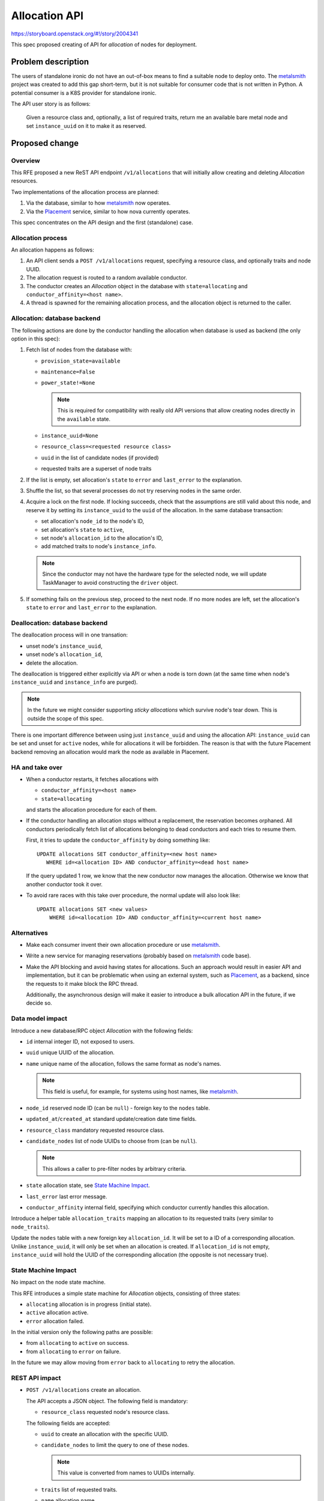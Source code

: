 ..
 This work is licensed under a Creative Commons Attribution 3.0 Unported
 License.

 http://creativecommons.org/licenses/by/3.0/legalcode

==============
Allocation API
==============

https://storyboard.openstack.org/#!/story/2004341

This spec proposed creating of API for *allocation* of nodes for deployment.

Problem description
===================

The users of standalone ironic do not have an out-of-box means to find a
suitable node to deploy onto. The metalsmith_ project was created to add this
gap short-term, but it is not suitable for consumer code that is not written in
Python. A potential consumer is a K8S provider for standalone ironic.

The API user story is as follows:

   Given a resource class and, optionally, a list of required traits, return me
   an available bare metal node and set ``instance_uuid`` on it to make it as
   reserved.

Proposed change
===============

Overview
--------

This RFE proposed a new ReST API endpoint ``/v1/allocations`` that will
initially allow creating and deleting *Allocation* resources.

Two implementations of the allocation process are planned:

#. Via the database, similar to how metalsmith_ now operates.
#. Via the Placement_ service, similar to how nova currently operates.

This spec concentrates on the API design and the first (standalone) case.

Allocation process
------------------

An allocation happens as follows:

#. An API client sends a ``POST /v1/allocations`` request, specifying a
   resource class, and optionally traits and node UUID.

#. The allocation request is routed to a random available conductor.

#. The conductor creates an *Allocation* object in the database with
   ``state=allocating`` and ``conductor_affinity=<host name>``.

#. A thread is spawned for the remaining allocation process, and the allocation
   object is returned to the caller.

Allocation: database backend
----------------------------

The following actions are done by the conductor handling the allocation when
database is used as backend (the only option in this spec):

#. Fetch list of nodes from the database with:

   * ``provision_state=available``
   * ``maintenance=False``
   * ``power_state!=None``

     .. note::
      This is required for compatibility with really old API versions that
      allow creating nodes directly in the ``available`` state.

   * ``instance_uuid=None``
   * ``resource_class=<requested resource class>``
   * ``uuid`` in the list of candidate nodes (if provided)
   * requested traits are a superset of node traits

#. If the list is empty, set allocation's ``state`` to ``error`` and
   ``last_error`` to the explanation.

#. Shuffle the list, so that several processes do not try reserving nodes in
   the same order.

#. Acquire a lock on the first node. If locking succeeds, check that the
   assumptions are still valid about this node, and reserve it by setting its
   ``instance_uuid`` to the ``uuid`` of the allocation. In the same database
   transaction:

   * set allocation's ``node_id`` to the node's ID,
   * set allocation's ``state`` to ``active``,
   * set node's ``allocation_id`` to the allocation's ID,
   * add matched traits to node's ``instance_info``.

   .. note::
      Since the conductor may not have the hardware type for the selected node,
      we will update TaskManager to avoid constructing the ``driver`` object.

#. If something fails on the previous step, proceed to the next node.
   If no more nodes are left, set the allocation's ``state`` to ``error`` and
   ``last_error`` to the explanation.

Deallocation: database backend
------------------------------

The deallocation process will in one transation:

* unset node's ``instance_uuid``,
* unset node's ``allocation_id``,
* delete the allocation.

The deallocation is triggered either explicitly via API or when a node is torn
down (at the same time when node's ``instance_uuid`` and ``instance_info`` are
purged).

.. note::
   In the future we might consider supporting *sticky allocations* which
   survive node's tear down. This is outside the scope of this spec.

There is one important difference between using just ``instance_uuid`` and
using the allocation API: ``instance_uuid`` can be set and unset for ``active``
nodes, while for allocations it will be forbidden. The reason is that with the
future Placement backend removing an allocation would mark the node as
available in Placement.

HA and take over
----------------

* When a conductor restarts, it fetches allocations with

  * ``conductor_affinity=<host name>``
  * ``state=allocating``

  and starts the allocation procedure for each of them.

* If the conductor handling an allocation stops without a replacement, the
  reservation becomes orphaned. All conductors periodically fetch list of
  allocations belonging to dead conductors and each tries to resume them.

  First, it tries to update the ``conductor_affinity`` by doing something
  like::

     UPDATE allocations SET conductor_affinity=<new host name>
        WHERE id=<allocation ID> AND conductor_affinity=<dead host name>

  If the query updated 1 row, we know that the new conductor now manages the
  allocation. Otherwise we know that another conductor took it over.

* To avoid rare races with this take over procedure, the normal update will
  also look like::

    UPDATE allocations SET <new values>
        WHERE id=<allocation ID> AND conductor_affinity=<current host name>

Alternatives
------------

* Make each consumer invent their own allocation procedure or use metalsmith_.

* Write a new service for managing reservations (probably based on metalsmith_
  code base).

* Make the API blocking and avoid having states for allocations. Such an
  approach would result in easier API and implementation, but it can be
  problematic when using an external system, such as Placement_, as a backend,
  since the requests to it make block the RPC thread.

  Additionally, the asynchronous design will make it easier to introduce a bulk
  allocation API in the future, if we decide so.

Data model impact
-----------------

Introduce a new database/RPC object *Allocation* with the following fields:

* ``id`` internal integer ID, not exposed to users.
* ``uuid`` unique UUID of the allocation.
* ``name`` unique name of the allocation, follows the same format as node's
  names.

  .. note:: This field is useful, for example, for systems using host names,
            like metalsmith_.

* ``node_id`` reserved node ID (can be ``null``) - foreign key to the ``nodes``
  table.
* ``updated_at``/``created_at`` standard update/creation date time fields.
* ``resource_class`` mandatory requested resource class.
* ``candidate_nodes`` list of node UUIDs to choose from (can be ``null``).

  .. note:: This allows a caller to pre-filter nodes by arbitrary criteria.

* ``state`` allocation state, see `State Machine Impact`_.
* ``last_error`` last error message.
* ``conductor_affinity`` internal field, specifying which conductor currently
  handles this allocation.

Introduce a helper table ``allocation_traits`` mapping an allocation to its
requested traits (very similar to ``node_traits``).

Update the ``nodes`` table with a new foreign key ``allocation_id``. It will be
set to a ID of a corresponding allocation. Unlike ``instance_uuid``, it will
only be set when an allocation is created. If ``allocation_id`` is not empty,
``instance_uuid`` will hold the UUID of the corresponding allocation (the
opposite is not necessary true).

State Machine Impact
--------------------

No impact on the node state machine.

This RFE introduces a simple state machine for *Allocation* objects, consisting
of three states:

* ``allocating`` allocation is in progress (initial state).
* ``active`` allocation active.
* ``error`` allocation failed.

In the initial version only the following paths are possible:

* from ``allocating`` to ``active`` on success.
* from ``allocating`` to ``error`` on failure.

In the future we may allow moving from ``error`` back to ``allocating`` to
retry the allocation.

REST API impact
---------------

* ``POST /v1/allocations`` create an allocation.

  The API accepts a JSON object. The following field is mandatory:

  * ``resource_class`` requested node's resource class.

  The following fields are accepted:

  * ``uuid`` to create an allocation with the specific UUID.
  * ``candidate_nodes`` to limit the query to one of these nodes.

    .. note:: This value is converted from names to UUIDs internally.

  * ``traits`` list of requested traits.
  * ``name`` allocation name.

  The normal response is HTTP CREATED with the response body being the created
  allocation representation. An allocation is created in the ``allocating``
  state.

  Error codes:

  * 400 Bad Request if

    * any node from ``candidate_nodes`` cannot be found (by name or UUID).
    * the ``resource_class`` value is invalid.
    * ``traits`` is provided and is not a list of valid trait strings.
    * ``name`` is not an accepted name.

  * 406 Conflict if

    * the provided ``uuid`` is not unique or matches ``instance_uuid`` of any
      node.

    * the provided ``name`` is not unique.

* ``GET /v1/allocations`` list allocations.

  Parameters:

  * ``fields`` list of fields to retrieve for each allocation.
  * ``state`` filter allocations by the state.
  * ``resource_class`` filter allocations by resource class.
  * ``node`` filter allocations by node UUID or name.

  Error codes:

  * 400 Bad Request if

    * ``state`` is invalid.
    * ``resource_class`` is invalid.
    * ``node`` does not exist.
    * any of the requested fields is invalid.

* ``GET /v1/allocations/<uuid or name>`` retrieve an allocation.

  Parameters:

  * ``fields`` list of fields to retrieve.

  Error codes:

  * 400 Bad Request if any of the requested fields is invalid.
  * 404 Not Found if the allocation is not found.

* ``DELETE /v1/allocations/<uuid or name>`` remove the allocation and release
  the node.

  No request or response body. Response code is HTTP 204 No Content.

  Error codes:

  * 404 Not Found if the allocation is not found.
  * 409 Conflict if the corresponding node is ``active`` or is in a state where
    updates are not allowed.

  .. note::
      This request will succeed only for real allocations. It will not be
      possible to unset ``instance_uuid`` created without an allocation (i.e.
      by direct ``PATCH`` to a node) using this API.

* ``GET /v1/nodes/<node UUID or name>/allocation`` get allocation associated
  with the node.

  Parameters:

  * ``fields`` list of fields to retrieve.

  The response body is the *Allocation* object representation.

  Error codes:

  * 404 Not Found if

    * the node cannot be found.
    * there is no allocation for the node.

  * 400 Bad Request if

    * node has ``instance_uuid`` that does not correspond to any allocation.
    * any of the requested fields is invalid.

* Update ``GET /v1/nodes``, ``GET /v1/nodes/detail`` and ``GET /v1/nodes/<node
  UUID or name``:

  Expose the new ``allocation_uuid`` field (converted from the node's
  ``allocation_id``).

* Update ``PATCH /v1/nodes/<node UUID or name>``:

  If ``instance_uuid`` is unset and the current value corresponds to an
  allocation:

  * if node is ``active`` or in a state that disallows updates, and
    ``maintenance`` mode is off, return HTTP 409 Conflict,
  * otherwise delete the allocation.

  If ``instance_uuid`` is set, do NOT create an allocation, keep the previous
  behavior.

  .. note::
      This is needed to avoid affecting the nova virt driver. This decision may
      be revisited in future API versions.

  The ``allocation_uuid`` field is read-only, an attempt to change it directly
  will result in HTTP 400 (Bad Request).

* Update ``DELETE /v1/nodes/<node UUID or name>``:

  If a node is deleted with allocation (possible only in maintenance mode), the
  allocation is deleted as well.

Client (CLI) impact
-------------------

"ironic" CLI
~~~~~~~~~~~~

None.

"openstack baremetal" CLI
~~~~~~~~~~~~~~~~~~~~~~~~~

The matching commands will be created::

   openstack baremetal allocation create --resource-class <class> \
      [--trait <trait>] [--trait <trait>] [--uuid <uuid>] [--name <name>]
   openstack baremetal allocation list [--state <state>] [--fields <fields>]
      [--resource-class <class>] [--node <UUID or name>]
   openstack baremetal allocation get <uuid or name> [--fields <fields>]
   openstack baremetal allocation delete <uuid or name>

The ``allocation_uuid`` field will be exposed.

RPC API impact
--------------

Two new RPC calls are introduced:

* Creating an allocation

  .. code-block:: python

      def create_allocation(self, context, allocation):
         """Create an allocation.

         Creates the provided allocation in the database, then starts a thread
         to process it.

         :param context: context
         :param allocation: allocation object.
         """

* Deleting an allocation

  .. code-block:: python

      def destroy_allocation(self, context, allocation):
         """Destroy an allocation.

         Removes the allocation from the database and releases the node.

         :param context: context
         :param allocation: allocation object.
         """

metalsmith impact
-----------------

The metalsmith_ project implements a superset of the proposed feature on a
client side. After this API is introduced, metalsmith will switch the
``reserve_node`` call to using it in the following way:

* If the request contains a ``resource_class`` and, optionally, ``traits`` and
  candidate nodes, the new API will be used.

* If the request contains anything not supported by the new API, metalsmith
  will continue client-side node filtering, and will create an allocation with
  a list of suitable nodes.

Driver API impact
-----------------

None

Nova driver impact
------------------

None

In the future we may use the allocation API in the nova driver, but there are
no plans for it now. Currently going through the allocation API will result in
an attempt of double allocation in Placement_ if Placement is used as an
allocation backend.

Ramdisk impact
--------------

None

Security impact
---------------

None

Other end user impact
---------------------

None

Scalability impact
------------------

None

Performance Impact
------------------

A new periodic task will run on each conductor to periodically check for
stalled reservations belonging to dead conductors. The default period will be
60 seconds. It will be possible to disable it, in which case the allocations
may get stuck forever if their assigned conductor dies.

Other deployer impact
---------------------

None

Developer impact
----------------

None

Implementation
==============

Assignee(s)
-----------

Primary assignee:
  dtantsur

Work Items
----------

* Add new tables and the *Allocation* RPC object.

* Add RPC for allocating/deallocating.

* Add API for allocations creation and deletion, and API reference.

* Update conductor starting procedure to check for unfinished allocations.

* Add a periodic task to check for orphaned unfinished allocations.

Dependencies
============

None

Testing
=======

* Unit tests and Tempest API will be provided.

* The standalone integration tests will be updated to use the new API.

* We can add support for the new API to bifrost_ (e.g. via metalsmith), and
  test it in a bifrost CI job.

Upgrades and Backwards Compatibility
====================================

This change is fully backward compatible. Code using ``instance_uuid`` for
allocations is not affected.

Documentation Impact
====================

API reference will be provided.

References
==========

.. _metalsmith: https://docs.openstack.org/metalsmith/latest/
.. _Placement: https://docs.openstack.org/nova/latest/user/placement.html
.. _bifrost: https://docs.openstack.org/bifrost/latest/
